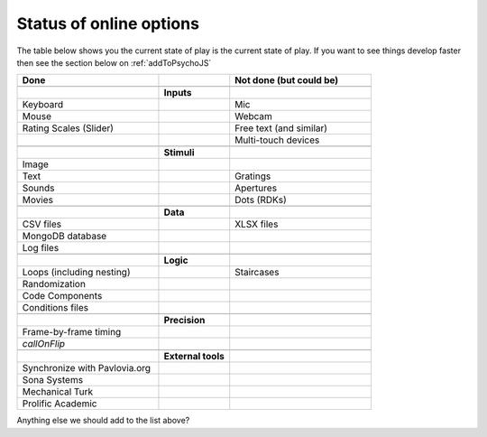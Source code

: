 .. _onlineStatus:

Status of online options
--------------------------

The table below shows you the current state of play is the current state of play. If you want to see things develop faster then see the section below on :ref:`addToPsychoJS`

.. csv-table::
  :header: "Done", " ", "Not done (but could be)"
  :widths: 100, 50, 100

      __, __, __
    ,**Inputs**,
  Keyboard, ,Mic
  Mouse, ,Webcam
  Rating Scales (Slider)   , ,Free text (and similar)
     , ,Multi-touch devices
      __, __, __
    ,**Stimuli**,
  Image, ,
  Text, ,Gratings
  Sounds, ,Apertures
  Movies, ,Dots (RDKs)
      __, __, __
      ,**Data**,
  CSV files, , XLSX files
  MongoDB database, ,
  Log files, ,
      __, __, __
      ,**Logic**,
  Loops (including nesting), , Staircases
  Randomization, ,
  Code Components, ,
  Conditions files, ,
      __, __, __
      ,**Precision**,
  Frame-by-frame timing, ,
  `callOnFlip`
      __, __, __
      ,**External tools**,
  Synchronize with Pavlovia.org, , 
  Sona Systems, ,
  Mechanical Turk, ,
  Prolific Academic, ,

Anything else we should add to the list above?
